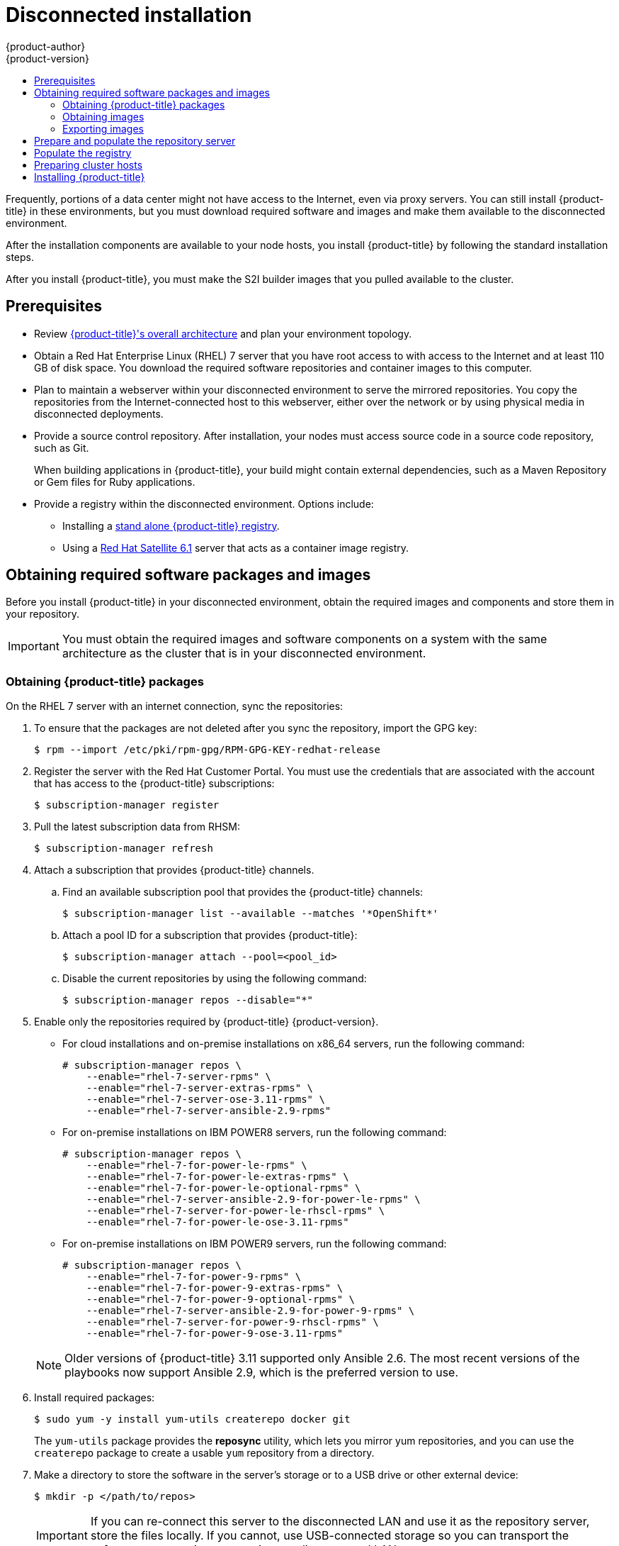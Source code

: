 [[install-config-install-disconnected-install]]
= Disconnected installation
{product-author}
{product-version}
:major-tag: v3.11
:latest-tag: v3.11.439
:latest-int-tag: v3.11.439
:latest-registry-console-tag: v3.11.439
:data-uri:
:icons:
:experimental:
:toc: macro
:toc-title:
:prewrap!:

toc::[]

Frequently, portions of a data center might not have access to the Internet, even
via proxy servers. You can still install {product-title} in these environments,
but you must download required software and images and make them available to
the disconnected environment.

After the installation components are available to your node hosts, you install
{product-title} by following the standard installation steps.

After you install {product-title}, you must make the S2I builder images that you
pulled available to the cluster.

[[disconnected-prerequisites]]
== Prerequisites

* Review
xref:../architecture/index.adoc#architecture-index[{product-title}'s overall architecture]
and plan your environment topology.

* Obtain a Red Hat Enterprise Linux (RHEL) 7 server that you have root access to
with access to the Internet and at least 110 GB of disk space. You download the
required software repositories and container images to this computer.

* Plan to maintain a webserver within your disconnected environment to serve the
mirrored repositories. You copy the repositories from the Internet-connected
host to this webserver, either over the network or by using physical media in disconnected
deployments.

* Provide a source control repository. After installation, your nodes must
access source code in a source code repository, such as
Git.
+
When building applications in {product-title}, your build might contain
external dependencies, such as a Maven Repository or Gem files for Ruby
applications.

* Provide a registry within the disconnected environment. Options include:
** Installing a
xref:../install/stand_alone_registry.adoc#install-config-installing-stand-alone-registry[stand alone {product-title} registry].
** Using a https://access.redhat.com/documentation/en/red-hat-satellite/[Red Hat Satellite
6.1] server that acts as a container image registry.
////
For this reason, and because they might require certain tags, many
of the Quickstart templates offered by {product-title} might not work on a
disconnected environment. However, while Red Hat container images try to reach out
to external repositories by default, you can configure {product-title} to use
your own internal repositories. For the purposes of this document, we assume
that such internal repositories already exist and are accessible from the
{product-title} nodes hosts. Installing such repositories is outside the scope
of this document.
////

[[disconnected-required-software-and-components]]
== Obtaining required software packages and images

Before you install {product-title} in your disconnected environment, obtain the
required images and components and store them in your repository.

[IMPORTANT]
====
You must obtain the required images and software components on a system with the
same architecture as the cluster that is in your disconnected environment.
====

[[disconnected-syncing-repos]]
=== Obtaining {product-title} packages

On the RHEL 7 server with an internet connection, sync the repositories:

. To ensure that the packages are not deleted after you sync the repository,
import the GPG key:
+
[source,terminal]
----
$ rpm --import /etc/pki/rpm-gpg/RPM-GPG-KEY-redhat-release
----

. Register the server with the Red Hat Customer Portal. You must use the
credentials that are associated with the account that has access to the
{product-title} subscriptions:
+
[source,terminal]
----
$ subscription-manager register
----

. Pull the latest subscription data from RHSM:
+
[source,terminal]
----
$ subscription-manager refresh
----

. Attach a subscription that provides {product-title} channels.
.. Find an available subscription pool that provides the {product-title}
channels:
+
[source,terminal]
----
$ subscription-manager list --available --matches '*OpenShift*'
----

.. Attach a pool ID for a subscription that provides {product-title}:
+
[source,terminal]
----
$ subscription-manager attach --pool=<pool_id>
----

.. Disable the current repositories by using the following command:
+
[source,terminal]
----
$ subscription-manager repos --disable="*"
----

. Enable only the repositories required by {product-title} {product-version}.
+
--
** For cloud installations and on-premise installations on x86_64 servers,
run the following command:
+
[source,terminal]
----
# subscription-manager repos \
    --enable="rhel-7-server-rpms" \
    --enable="rhel-7-server-extras-rpms" \
    --enable="rhel-7-server-ose-3.11-rpms" \
    --enable="rhel-7-server-ansible-2.9-rpms"
----
** For on-premise installations on IBM POWER8 servers, run the following command:
+
[source,terminal]
----
# subscription-manager repos \
    --enable="rhel-7-for-power-le-rpms" \
    --enable="rhel-7-for-power-le-extras-rpms" \
    --enable="rhel-7-for-power-le-optional-rpms" \
    --enable="rhel-7-server-ansible-2.9-for-power-le-rpms" \
    --enable="rhel-7-server-for-power-le-rhscl-rpms" \
    --enable="rhel-7-for-power-le-ose-3.11-rpms"
----
** For on-premise installations on IBM POWER9 servers, run the following command:
+
[source,terminal]
----
# subscription-manager repos \
    --enable="rhel-7-for-power-9-rpms" \
    --enable="rhel-7-for-power-9-extras-rpms" \
    --enable="rhel-7-for-power-9-optional-rpms" \
    --enable="rhel-7-server-ansible-2.9-for-power-9-rpms" \
    --enable="rhel-7-server-for-power-9-rhscl-rpms" \
    --enable="rhel-7-for-power-9-ose-3.11-rpms"
----
--
+
[NOTE]
====
Older versions of {product-title} 3.11 supported only Ansible 2.6. The most
recent versions of the playbooks now support Ansible 2.9, which is the
preferred version to use.
====

. Install required packages:
+
[source,terminal]
----
$ sudo yum -y install yum-utils createrepo docker git
----
+
The `yum-utils` package provides the *reposync* utility, which lets you mirror
yum repositories, and you can use the `createrepo` package to create a usable
`yum` repository from a directory.

. Make a directory to store the software in the server's storage or to a USB
drive or other external device:
+
[source,terminal]
----
$ mkdir -p </path/to/repos>
----
+
[IMPORTANT]
====
If you can re-connect this server to the disconnected LAN and use it as the
repository server, store the files locally. If you cannot,
use USB-connected storage so you can transport the software to a repository
server in your disconnected LAN.
====

. Sync the packages and create the repository for each of them.
** For on-premise installations on x86_64 servers, run the following command:
+
[source,terminal]
----
$ for repo in \
  rhel-7-server-rpms \
  rhel-7-server-extras-rpms \
  rhel-7-server-ansible-2.9-rpms \
  rhel-7-server-ose-3.11-rpms
do
  reposync --gpgcheck -lm --repoid=${repo} --download_path=</path/to/repos> <1>
  createrepo -v </path/to/repos/>${repo} -o </path/to/repos/>${repo} <1>
done
----
<1> Provide the path to the directory you created.
** For on-premise installations on IBM POWER8 servers, run the following command:
+
[source,terminal]
----
$ for repo in \
  rhel-7-for-power-le-rpms \
  rhel-7-for-power-le-extras-rpms \
  rhel-7-for-power-le-optional-rpms \
  rhel-7-server-ansible-2.9-for-power-le-rpms \
  rhel-7-server-for-power-le-rhscl-rpms \
  rhel-7-for-power-le-ose-3.11-rpms
do
  reposync --gpgcheck -lm --repoid=${repo} --download_path=</path/to/repos> <1>
  createrepo -v </path/to/repos/>${repo} -o </path/to/repos/>${repo} <1>
done
----
<1> Provide the path to the directory you created.

** For on-premise installations on IBM POWER9 servers, run the following command:
+
[source,terminal]
----
$ for repo in \
  rhel-7-for-power-9-rpms \
  rhel-7-for-power-9-extras-rpms \
  rhel-7-for-power-9-optional-rpms \
  rhel-7-server-ansible-2.9-for-power-9-rpms \
  rhel-7-server-for-power-9-rhscl-rpms \
  rhel-7-for-power-9-ose-3.11-rpms
do
  reposync --gpgcheck -lm --repoid=${repo} --download_path=/<path/to/repos> <1>
  createrepo -v </path/to/repos/>${repo} -o </path/to/repos/>${repo} <1>
done
----
<1> Provide the path to the directory you created.

[[disconnected-syncing-images]]
=== Obtaining images

Pull the required container images:

. Start the Docker daemon:
+
[source,terminal]
----
$ systemctl start docker
----

. Pull all of the required {product-title} infrastructure component images.
ifdef::openshift-enterprise[]
Replace `<tag>` with the version to install. For example, specify `{latest-tag}`
for the latest version. You can specify a different minor version.
endif::[]
If you are using a containerized installer, pull
`registry.redhat.io/openshift3/ose-ansible:v3.11` in addition to these required
images:
+
[source,terminal]
----
$ docker pull registry.redhat.io/openshift3/apb-base:<tag>
----
+
[source,terminal]
----
$ docker pull registry.redhat.io/openshift3/apb-tools:<tag>
----
+
[source,terminal]
----
$ docker pull registry.redhat.io/openshift3/automation-broker-apb:<tag>
----
+
[source,terminal]
----
$ docker pull registry.redhat.io/openshift3/csi-attacher:<tag>
----
+
[source,terminal]
----
$ docker pull registry.redhat.io/openshift3/csi-driver-registrar:<tag>
----
+
[source,terminal]
----
$ docker pull registry.redhat.io/openshift3/csi-livenessprobe:<tag>
----
+
[source,terminal]
----
$ docker pull registry.redhat.io/openshift3/csi-provisioner:<tag>
----
+
[source,terminal]
----
$ docker pull registry.redhat.io/openshift3/grafana:<tag>
----
+
[source,terminal]
----
$ docker pull registry.redhat.io/openshift3/kuryr-controller:<tag>
----
+
[source,terminal]
----
$ docker pull registry.redhat.io/openshift3/kuryr-cni:<tag>
----
+
[source,terminal]
----
$ docker pull registry.redhat.io/openshift3/local-storage-provisioner:<tag>
----
+
[source,terminal]
----
$ docker pull registry.redhat.io/openshift3/manila-provisioner:<tag>
----
+
[source,terminal]
----
$ docker pull registry.redhat.io/openshift3/mariadb-apb:<tag>
----
+
[source,terminal]
----
$ docker pull registry.redhat.io/openshift3/mediawiki:<tag>
----
+
[source,terminal]
----
$ docker pull registry.redhat.io/openshift3/mediawiki-apb:<tag>
----
+
[source,terminal]
----
$ docker pull registry.redhat.io/openshift3/mysql-apb:<tag>
----
+
[source,terminal]
----
$ docker pull registry.redhat.io/openshift3/ose-ansible-service-broker:<tag>
----
+
[source,terminal]
----
$ docker pull registry.redhat.io/openshift3/ose-cli:<tag>
----
+
[source,terminal]
----
$ docker pull registry.redhat.io/openshift3/ose-cluster-autoscaler:<tag>
----
+
[source,terminal]
----
$ docker pull registry.redhat.io/openshift3/ose-cluster-capacity:<tag>
----
+
[source,terminal]
----
$ docker pull registry.redhat.io/openshift3/ose-cluster-monitoring-operator:<tag>
----
+
[source,terminal]
----
$ docker pull registry.redhat.io/openshift3/ose-console:<tag>
----
+
[source,terminal]
----
$ docker pull registry.redhat.io/openshift3/ose-configmap-reloader:<tag>
----
+
[source,terminal]
----
$ docker pull registry.redhat.io/openshift3/ose-control-plane:<tag>
----
+
[source,terminal]
----
$ docker pull registry.redhat.io/openshift3/ose-deployer:<tag>
----
+
[source,terminal]
----
$ docker pull registry.redhat.io/openshift3/ose-descheduler:<tag>
----
+
[source,terminal]
----
$ docker pull registry.redhat.io/openshift3/ose-docker-builder:<tag>
----
+
[source,terminal]
----
$ docker pull registry.redhat.io/openshift3/ose-docker-registry:<tag>
----
+
[source,terminal]
----
$ docker pull registry.redhat.io/openshift3/ose-efs-provisioner:<tag>
----
+
[source,terminal]
----
$ docker pull registry.redhat.io/openshift3/ose-egress-dns-proxy:<tag>
----
+
[source,terminal]
----
$ docker pull registry.redhat.io/openshift3/ose-egress-http-proxy:<tag>
----
+
[source,terminal]
----
$ docker pull registry.redhat.io/openshift3/ose-egress-router:<tag>
----
+
[source,terminal]
----
$ docker pull registry.redhat.io/openshift3/ose-haproxy-router:<tag>
----
+
[source,terminal]
----
$ docker pull registry.redhat.io/openshift3/ose-hyperkube:<tag>
----
+
[source,terminal]
----
$ docker pull registry.redhat.io/openshift3/ose-hypershift:<tag>
----
+
[source,terminal]
----
$ docker pull registry.redhat.io/openshift3/ose-keepalived-ipfailover:<tag>
----
+
[source,terminal]
----
$ docker pull registry.redhat.io/openshift3/ose-kube-rbac-proxy:<tag>
----
+
[source,terminal]
----
$ docker pull registry.redhat.io/openshift3/ose-kube-state-metrics:<tag>
----
+
[source,terminal]
----
$ docker pull registry.redhat.io/openshift3/ose-metrics-server:<tag>
----
+
[source,terminal]
----
$ docker pull registry.redhat.io/openshift3/ose-node:<tag>
----
+
[source,terminal]
----
$ docker pull registry.redhat.io/openshift3/ose-node-problem-detector:<tag>
----
+
[source,terminal]
----
$ docker pull registry.redhat.io/openshift3/ose-operator-lifecycle-manager:<tag>
----
+
[source,terminal]
----
$ docker pull registry.redhat.io/openshift3/ose-ovn-kubernetes:<tag>
----
+
[source,terminal]
----
$ docker pull registry.redhat.io/openshift3/ose-pod:<tag>
----
+
[source,terminal]
----
$ docker pull registry.redhat.io/openshift3/ose-prometheus-config-reloader:<tag>
----
+
[source,terminal]
----
$ docker pull registry.redhat.io/openshift3/ose-prometheus-operator:<tag>
----
+
[source,terminal]
----
$ docker pull registry.redhat.io/openshift3/ose-recycler:<tag>
----
+
[source,terminal]
----
$ docker pull registry.redhat.io/openshift3/ose-service-catalog:<tag>
----
+
[source,terminal]
----
$ docker pull registry.redhat.io/openshift3/ose-template-service-broker:<tag>
----
+
[source,terminal]
----
$ docker pull registry.redhat.io/openshift3/ose-tests:<tag>
----
+
[source,terminal]
----
$ docker pull registry.redhat.io/openshift3/ose-web-console:<tag>
----
+
[source,terminal]
----
$ docker pull registry.redhat.io/openshift3/postgresql-apb:<tag>
----
+
[source,terminal]
----
$ docker pull registry.redhat.io/openshift3/registry-console:<tag>
----
+
[source,terminal]
----
$ docker pull registry.redhat.io/openshift3/snapshot-controller:<tag>
----
+
[source,terminal]
----
$ docker pull registry.redhat.io/openshift3/snapshot-provisioner:<tag>
----
+
[source,terminal]
----
$ docker pull registry.redhat.io/rhel7/etcd:3.2.28
----

. For on-premise installations on x86_64 servers, pull the following image.
ifdef::openshift-enterprise[]
Replace `<tag>` with the version to install. For example, specify `{latest-tag}`
for the latest version. You can specify a different minor version.
endif::[]
+
[source,terminal]
----
$ docker pull registry.redhat.io/openshift3/ose-efs-provisioner:<tag>
----

. Pull all of the required {product-title} component images for the
optional components.
ifdef::openshift-enterprise[]
Replace `<tag>` with the version to install. For example, specify `{latest-tag}`
for the latest version. You can specify a different minor version.
endif::[]
+
--
** For on-premise installations on x86_64 servers, run the following commands:
+
[source,terminal]
----
$ docker pull registry.redhat.io/openshift3/metrics-cassandra:<tag>
----
+
[source,terminal]
----
$ docker pull registry.redhat.io/openshift3/metrics-hawkular-metrics:<tag>
----
+
[source,terminal]
----
$ docker pull registry.redhat.io/openshift3/metrics-hawkular-openshift-agent:<tag>
----
+
[source,terminal]
----
$ docker pull registry.redhat.io/openshift3/metrics-heapster:<tag>
----
+
[source,terminal]
----
$ docker pull registry.redhat.io/openshift3/metrics-schema-installer:<tag>
----
+
[source,terminal]
----
$ docker pull registry.redhat.io/openshift3/oauth-proxy:<tag>
----
+
[source,terminal]
----
$ docker pull registry.redhat.io/openshift3/ose-logging-curator5:<tag>
----
+
[source,terminal]
----
$ docker pull registry.redhat.io/openshift3/ose-logging-elasticsearch5:<tag>
----
+
[source,terminal]
----
$ docker pull registry.redhat.io/openshift3/ose-logging-eventrouter:<tag>
----
+
[source,terminal]
----
$ docker pull registry.redhat.io/openshift3/ose-logging-fluentd:<tag>
----
+
[source,terminal]
----
$ docker pull registry.redhat.io/openshift3/ose-logging-kibana5:<tag>
----
+
[source,terminal]
----
$ docker pull registry.redhat.io/openshift3/prometheus:<tag>
----
+
[source,terminal]
----
$ docker pull registry.redhat.io/openshift3/prometheus-alertmanager:<tag>
----
+
[source,terminal]
----
$ docker pull registry.redhat.io/openshift3/prometheus-node-exporter:<tag>
----
+
[source,terminal]
----
$ docker pull registry.redhat.io/cloudforms46/cfme-openshift-postgresql
----
+
[source,terminal]
----
$ docker pull registry.redhat.io/cloudforms46/cfme-openshift-memcached
----
+
[source,terminal]
----
$ docker pull registry.redhat.io/cloudforms46/cfme-openshift-app-ui
----
+
[source,terminal]
----
$ docker pull registry.redhat.io/cloudforms46/cfme-openshift-app
----
+
[source,terminal]
----
$ docker pull registry.redhat.io/cloudforms46/cfme-openshift-embedded-ansible
----
+
[source,terminal]
----
$ docker pull registry.redhat.io/cloudforms46/cfme-openshift-httpd
----
+
[source,terminal]
----
$ docker pull registry.redhat.io/cloudforms46/cfme-httpd-configmap-generator
----
+
[source,terminal]
----
$ docker pull registry.redhat.io/rhgs3/rhgs-server-rhel7
----
+
[source,terminal]
----
$ docker pull registry.redhat.io/rhgs3/rhgs-volmanager-rhel7
----
+
[source,terminal]
----
$ docker pull registry.redhat.io/rhgs3/rhgs-gluster-block-prov-rhel7
----
+
[source,terminal]
----
$ docker pull registry.redhat.io/rhgs3/rhgs-s3-server-rhel7
----

** For on-premise installations on IBM POWER8 or IBM POWER9 servers, run the following commands:
+
[source,terminal]
----
$ docker pull registry.redhat.io/openshift3/metrics-cassandra:<tag>
----
+
[source,terminal]
----
$ docker pull registry.redhat.io/openshift3/metrics-hawkular-openshift-agent:<tag>
----
+
[source,terminal]
----
$ docker pull registry.redhat.io/openshift3/metrics-heapster:<tag>
----
+
[source,terminal]
----
$ docker pull registry.redhat.io/openshift3/metrics-schema-installer:<tag>
----
+
[source,terminal]
----
$ docker pull registry.redhat.io/openshift3/oauth-proxy:<tag>
----
+
[source,terminal]
----
$ docker pull registry.redhat.io/openshift3/ose-logging-curator5:<tag>
----
+
[source,terminal]
----
$ docker pull registry.redhat.io/openshift3/ose-logging-elasticsearch5:<tag>
----
+
[source,terminal]
----
$ docker pull registry.redhat.io/openshift3/ose-logging-eventrouter:<tag>
----
+
[source,terminal]
----
$ docker pull registry.redhat.io/openshift3/ose-logging-fluentd:<tag>
----
+
[source,terminal]
----
$ docker pull registry.redhat.io/openshift3/ose-logging-kibana5:<tag>
----
+
[source,terminal]
----
$ docker pull registry.redhat.io/openshift3/prometheus:<tag>
----
+
[source,terminal]
----
$ docker pull registry.redhat.io/openshift3/prometheus-alert-buffer:<tag>
----
+
[source,terminal]
----
$ docker pull registry.redhat.io/openshift3/prometheus-alertmanager:<tag>
----
+
[source,terminal]
----
$ docker pull registry.redhat.io/openshift3/prometheus-node-exporter:<tag>
----
--
+
[IMPORTANT]
====
For Red Hat support, a {gluster-native} subscription is required for `rhgs3/` images.
====

. Pull the Red Hat-certified
xref:../architecture/core_concepts/builds_and_image_streams.adoc#source-build[Source-to-Image
(S2I)] builder images that you intend to use in your {product-title} environment.
+
Make sure to indicate the correct tag by specifying the version number. See the
S2I table in the link:https://access.redhat.com/articles/2176281[OpenShift and Atomic Platform Tested Integrations page]
for details about image version compatibility.
+
////
For example, to pull both the previous and latest version of the Tomcat image:
+
----
$ docker pull registry.redhat.io/jboss-webserver-3/webserver30-tomcat7-openshift:latest
$ docker pull registry.redhat.io/jboss-webserver-3/webserver30-tomcat7-openshift:1.1
----
////
+
You can pull the following images:
+
[source,terminal]
----
$ docker pull registry.redhat.io/jboss-amq-6/amq63-openshift:<tag>
----
+
[source,terminal]
----
$ docker pull registry.redhat.io/jboss-datagrid-7/datagrid71-openshift:<tag>
----
+
[source,terminal]
----
$ docker pull registry.redhat.io/jboss-datagrid-7/datagrid71-client-openshift:<tag>
----
+
[source,terminal]
----
$ docker pull registry.redhat.io/jboss-datavirt-6/datavirt63-openshift:<tag>
----
+
[source,terminal]
----
$ docker pull registry.redhat.io/jboss-datavirt-6/datavirt63-driver-openshift:<tag>
----
+
[source,terminal]
----
$ docker pull registry.redhat.io/jboss-decisionserver-6/decisionserver64-openshift:<tag>
----
+
[source,terminal]
----
$ docker pull registry.redhat.io/jboss-processserver-6/processserver64-openshift:<tag>
----
+
[source,terminal]
----
$ docker pull registry.redhat.io/jboss-eap-6/eap64-openshift:<tag>
----
+
[source,terminal]
----
$ docker pull registry.redhat.io/jboss-eap-7/eap71-openshift:<tag>
----
+
[source,terminal]
----
$ docker pull registry.redhat.io/jboss-webserver-3/webserver31-tomcat7-openshift:<tag>
----
+
[source,terminal]
----
$ docker pull registry.redhat.io/jboss-webserver-3/webserver31-tomcat8-openshift:<tag>
----
+
[source,terminal]
----
$ docker pull registry.redhat.io/openshift3/jenkins-2-rhel7:<tag>
----
+
[source,terminal]
----
$ docker pull registry.redhat.io/openshift3/jenkins-agent-maven-35-rhel7:<tag>
----
+
[source,terminal]
----
$ docker pull registry.redhat.io/openshift3/jenkins-agent-nodejs-8-rhel7:<tag>
----
+
[source,terminal]
----
$ docker pull registry.redhat.io/openshift3/jenkins-slave-base-rhel7:<tag>
----
+
[source,terminal]
----
$ docker pull registry.redhat.io/openshift3/jenkins-slave-maven-rhel7:<tag>
----
+
[source,terminal]
----
$ docker pull registry.redhat.io/openshift3/jenkins-slave-nodejs-rhel7:<tag>
----
+
[source,terminal]
----
$ docker pull registry.redhat.io/rhscl/mongodb-32-rhel7:<tag>
----
+
[source,terminal]
----
$ docker pull registry.redhat.io/rhscl/mysql-57-rhel7:<tag>
----
+
[source,terminal]
----
$ docker pull registry.redhat.io/rhscl/perl-524-rhel7:<tag>
----
+
[source,terminal]
----
$ docker pull registry.redhat.io/rhscl/php-56-rhel7:<tag>
----
+
[source,terminal]
----
$ docker pull registry.redhat.io/rhscl/postgresql-95-rhel7:<tag>
----
+
[source,terminal]
----
$ docker pull registry.redhat.io/rhscl/python-35-rhel7:<tag>
----
+
[source,terminal]
----
$ docker pull registry.redhat.io/redhat-sso-7/sso70-openshift:<tag>
----
+
[source,terminal]
----
$ docker pull registry.redhat.io/rhscl/ruby-24-rhel7:<tag>
----
+
[source,terminal]
----
$ docker pull registry.redhat.io/redhat-openjdk-18/openjdk18-openshift:<tag>
----
+
[source,terminal]
----
$ docker pull registry.redhat.io/redhat-sso-7/sso71-openshift:<tag>
----
+
[source,terminal]
----
$ docker pull registry.redhat.io/rhscl/nodejs-6-rhel7:<tag>
----
+
[source,terminal]
----
$ docker pull registry.redhat.io/rhscl/mariadb-101-rhel7:<tag>
----

[[disconnected-preparing-images-for-export]]
=== Exporting images
If your environment does not have access to your internal network and requires
physical media to transfer content, export the images to compressed files. If
your host is connected to both the Internet and your internal networks,
skip the following steps and continue to
xref:disconnected-repo-server[Prepare and populate the repository server].

. Create a directory to store your compressed images in and change to it:
+
[source,terminal]
----
$ mkdir </path/to/images> ; cd </path/to/images>
----

. Export the {product-title} infrastructure component images. If you are using a
containerized installer, export
`registry.redhat.io/openshift3/ose-ansible:v3.11` in addition to these required
images:
+
--
** For on-premise installations on x86_64 servers, run the following command:
+
[source,terminal]
----
$ docker save -o ose3-images.tar \
    registry.redhat.io/openshift3/apb-base \
    registry.redhat.io/openshift3/apb-tools \
    registry.redhat.io/openshift3/automation-broker-apb \
    registry.redhat.io/openshift3/csi-attacher \
    registry.redhat.io/openshift3/csi-driver-registrar \
    registry.redhat.io/openshift3/csi-livenessprobe \
    registry.redhat.io/openshift3/csi-provisioner \
    registry.redhat.io/openshift3/grafana \
    registry.redhat.io/openshift3/kuryr-controller \
    registry.redhat.io/openshift3/kuryr-cni \
    registry.redhat.io/openshift3/local-storage-provisioner \
    registry.redhat.io/openshift3/manila-provisioner \
    registry.redhat.io/openshift3/mariadb-apb \
    registry.redhat.io/openshift3/mediawiki \
    registry.redhat.io/openshift3/mediawiki-apb \
    registry.redhat.io/openshift3/mysql-apb \
    registry.redhat.io/openshift3/ose-ansible-service-broker \
    registry.redhat.io/openshift3/ose-cli \
    registry.redhat.io/openshift3/ose-cluster-autoscaler \
    registry.redhat.io/openshift3/ose-cluster-capacity \
    registry.redhat.io/openshift3/ose-cluster-monitoring-operator \
    registry.redhat.io/openshift3/ose-console \
    registry.redhat.io/openshift3/ose-configmap-reloader \
    registry.redhat.io/openshift3/ose-control-plane \
    registry.redhat.io/openshift3/ose-deployer \
    registry.redhat.io/openshift3/ose-descheduler \
    registry.redhat.io/openshift3/ose-docker-builder \
    registry.redhat.io/openshift3/ose-docker-registry \
    registry.redhat.io/openshift3/ose-efs-provisioner \
    registry.redhat.io/openshift3/ose-egress-dns-proxy \
    registry.redhat.io/openshift3/ose-egress-http-proxy \
    registry.redhat.io/openshift3/ose-egress-router \
    registry.redhat.io/openshift3/ose-haproxy-router \
    registry.redhat.io/openshift3/ose-hyperkube \
    registry.redhat.io/openshift3/ose-hypershift \
    registry.redhat.io/openshift3/ose-keepalived-ipfailover \
    registry.redhat.io/openshift3/ose-kube-rbac-proxy \
    registry.redhat.io/openshift3/ose-kube-state-metrics \
    registry.redhat.io/openshift3/ose-metrics-server \
    registry.redhat.io/openshift3/ose-node \
    registry.redhat.io/openshift3/ose-node-problem-detector \
    registry.redhat.io/openshift3/ose-operator-lifecycle-manager \
    registry.redhat.io/openshift3/ose-ovn-kubernetes \
    registry.redhat.io/openshift3/ose-pod \
    registry.redhat.io/openshift3/ose-prometheus-config-reloader \
    registry.redhat.io/openshift3/ose-prometheus-operator \
    registry.redhat.io/openshift3/ose-recycler \
    registry.redhat.io/openshift3/ose-service-catalog \
    registry.redhat.io/openshift3/ose-template-service-broker \
    registry.redhat.io/openshift3/ose-tests \
    registry.redhat.io/openshift3/ose-web-console \
    registry.redhat.io/openshift3/postgresql-apb \
    registry.redhat.io/openshift3/registry-console \
    registry.redhat.io/openshift3/snapshot-controller \
    registry.redhat.io/openshift3/snapshot-provisioner \
    registry.redhat.io/rhel7/etcd:3.2.28
----
+
** For on-premise installations on IBM POWER8 or IBM POWER9 servers, run the following command:
+
[source,terminal]
----
$ docker save -o ose3-images.tar \
    registry.redhat.io/openshift3/apb-base \
    registry.redhat.io/openshift3/apb-tools \
    registry.redhat.io/openshift3/automation-broker-apb \
    registry.redhat.io/openshift3/csi-attacher \
    registry.redhat.io/openshift3/csi-driver-registrar \
    registry.redhat.io/openshift3/csi-livenessprobe \
    registry.redhat.io/openshift3/csi-provisioner \
    registry.redhat.io/openshift3/grafana \
    registry.redhat.io/openshift3/kuryr-controller \
    registry.redhat.io/openshift3/kuryr-cni \
    registry.redhat.io/openshift3/local-storage-provisioner \
    registry.redhat.io/openshift3/manila-provisioner \
    registry.redhat.io/openshift3/mariadb-apb \
    registry.redhat.io/openshift3/mediawiki \
    registry.redhat.io/openshift3/mediawiki-apb \
    registry.redhat.io/openshift3/mysql-apb \
    registry.redhat.io/openshift3/ose-ansible-service-broker \
    registry.redhat.io/openshift3/ose-cli \
    registry.redhat.io/openshift3/ose-cluster-autoscaler \
    registry.redhat.io/openshift3/ose-cluster-capacity \
    registry.redhat.io/openshift3/ose-cluster-monitoring-operator \
    registry.redhat.io/openshift3/ose-console \
    registry.redhat.io/openshift3/ose-configmap-reloader \
    registry.redhat.io/openshift3/ose-control-plane \
    registry.redhat.io/openshift3/ose-deployer \
    registry.redhat.io/openshift3/ose-descheduler \
    registry.redhat.io/openshift3/ose-docker-builder \
    registry.redhat.io/openshift3/ose-docker-registry \
    registry.redhat.io/openshift3/ose-egress-dns-proxy \
    registry.redhat.io/openshift3/ose-egress-http-proxy \
    registry.redhat.io/openshift3/ose-egress-router \
    registry.redhat.io/openshift3/ose-haproxy-router \
    registry.redhat.io/openshift3/ose-hyperkube \
    registry.redhat.io/openshift3/ose-hypershift \
    registry.redhat.io/openshift3/ose-keepalived-ipfailover \
    registry.redhat.io/openshift3/ose-kube-rbac-proxy \
    registry.redhat.io/openshift3/ose-kube-state-metrics \
    registry.redhat.io/openshift3/ose-metrics-server \
    registry.redhat.io/openshift3/ose-node \
    registry.redhat.io/openshift3/ose-node-problem-detector \
    registry.redhat.io/openshift3/ose-operator-lifecycle-manager \
    registry.redhat.io/openshift3/ose-ovn-kubernetes \
    registry.redhat.io/openshift3/ose-pod \
    registry.redhat.io/openshift3/ose-prometheus-config-reloader \
    registry.redhat.io/openshift3/ose-prometheus-operator \
    registry.redhat.io/openshift3/ose-recycler \
    registry.redhat.io/openshift3/ose-service-catalog \
    registry.redhat.io/openshift3/ose-template-service-broker \
    registry.redhat.io/openshift3/ose-tests \
    registry.redhat.io/openshift3/ose-web-console \
    registry.redhat.io/openshift3/postgresql-apb \
    registry.redhat.io/openshift3/registry-console \
    registry.redhat.io/openshift3/snapshot-controller \
    registry.redhat.io/openshift3/snapshot-provisioner \
    registry.redhat.io/rhel7/etcd:3.2.28
----
--

. If you synchronized images for optional components, export them:
+
--
** For on-premise installations on x86_64 servers, run the following command:
+
[source,terminal]
----
$ docker save -o ose3-optional-imags.tar \
    registry.redhat.io/openshift3/metrics-cassandra \
    registry.redhat.io/openshift3/metrics-hawkular-metrics \
    registry.redhat.io/openshift3/metrics-hawkular-openshift-agent \
    registry.redhat.io/openshift3/metrics-heapster \
    registry.redhat.io/openshift3/metrics-schema-installer \
    registry.redhat.io/openshift3/oauth-proxy \
    registry.redhat.io/openshift3/ose-logging-curator5 \
    registry.redhat.io/openshift3/ose-logging-elasticsearch5 \
    registry.redhat.io/openshift3/ose-logging-eventrouter \
    registry.redhat.io/openshift3/ose-logging-fluentd \
    registry.redhat.io/openshift3/ose-logging-kibana5 \
    registry.redhat.io/openshift3/prometheus \
    registry.redhat.io/openshift3/prometheus-alertmanager \
    registry.redhat.io/openshift3/prometheus-node-exporter \
    registry.redhat.io/cloudforms46/cfme-openshift-postgresql \
    registry.redhat.io/cloudforms46/cfme-openshift-memcached \
    registry.redhat.io/cloudforms46/cfme-openshift-app-ui \
    registry.redhat.io/cloudforms46/cfme-openshift-app \
    registry.redhat.io/cloudforms46/cfme-openshift-embedded-ansible \
    registry.redhat.io/cloudforms46/cfme-openshift-httpd \
    registry.redhat.io/cloudforms46/cfme-httpd-configmap-generator \
    registry.redhat.io/rhgs3/rhgs-server-rhel7 \
    registry.redhat.io/rhgs3/rhgs-volmanager-rhel7 \
    registry.redhat.io/rhgs3/rhgs-gluster-block-prov-rhel7 \
    registry.redhat.io/rhgs3/rhgs-s3-server-rhel7
----
** For on-premise installations on IBM POWER8 or IBM POWER9 servers, run the following command:
+
[source,terminal]
----
$ docker save -o ose3-optional-imags.tar \
    registry.redhat.io/openshift3/metrics-cassandra \
    registry.redhat.io/openshift3/metrics-hawkular-openshift-agent \
    registry.redhat.io/openshift3/metrics-heapster \
    registry.redhat.io/openshift3/metrics-schema-installer \
    registry.redhat.io/openshift3/oauth-proxy \
    registry.redhat.io/openshift3/ose-logging-curator5 \
    registry.redhat.io/openshift3/ose-logging-elasticsearch5 \
    registry.redhat.io/openshift3/ose-logging-eventrouter \
    registry.redhat.io/openshift3/ose-logging-fluentd \
    registry.redhat.io/openshift3/ose-logging-kibana5 \
    registry.redhat.io/openshift3/prometheus \
    registry.redhat.io/openshift3/prometheus-alert-buffer \
    registry.redhat.io/openshift3/prometheus-alertmanager \
    registry.redhat.io/openshift3/prometheus-node-exporter
----
--

. Export the S2I builder images that you pulled. For
example, if you synced only the Jenkins and Tomcat images:
+
[source,terminal]
----
$ docker save -o ose3-builder-images.tar \
    registry.redhat.io/jboss-webserver-3/webserver31-tomcat7-openshift:<tag> \
    registry.redhat.io/jboss-webserver-3/webserver31-tomcat8-openshift:<tag> \
    registry.redhat.io/openshift3/jenkins-2-rhel7:<tag> \
    registry.redhat.io/openshift3/jenkins-agent-maven-35-rhel7:<tag> \
    registry.redhat.io/openshift3/jenkins-agent-nodejs-8-rhel7:<tag> \
    registry.redhat.io/openshift3/jenkins-slave-base-rhel7:<tag> \
    registry.redhat.io/openshift3/jenkins-slave-maven-rhel7:<tag> \
    registry.redhat.io/openshift3/jenkins-slave-nodejs-rhel7:<tag>
----

. Copy the compressed files from your Internet-connected host to your internal host.

. Load the images that you copied:
.. Load the required images by using the following command:
+
[source,terminal]
----
$ docker load -i ose3-images.tar
----

.. Load the builder images by using the following command:
+
[source,terminal]
----
$ docker load -i ose3-builder-images.tar
----

.. Load the optional images by using the following command:
+
[source,terminal]
----
$ docker load -i ose3-optional-images.tar
----

[[disconnected-repo-server]]
== Prepare and populate the repository server

During the installation, and any future updates, you
need a webserver to host the software. RHEL 7 can provide the Apache
webserver.

. Prepare the webserver:
.. If you need to install a new webserver in your disconnected environment,
install a new RHEL 7 system with at least 110 GB of space on your LAN. During
RHEL installation, select the *Basic Web Server* option.
.. If you are re-using the server where you downloaded the {product-title}
software and required images, install Apache on the server:
+
[source,terminal]
----
$ sudo yum install httpd
----

. Place the repository files into Apache’s root folder.
** If you are re-using the server:
+
--
... Move the repository files into Apache’s root folder:
+
[source,terminal]
----
$ mv /path/to/repos /var/www/html/
----

... Make the repository files readable:
+
[source,terminal]
----
$ chmod -R +r /var/www/html/repos
----

... Reset the security context for the contents of the Apache root folder:
+
[source,terminal]
----
$ restorecon -vR /var/www/html
----
--

** If you installed a new server:
+
--
... Attach external storage and then copy the files:
+
[source,terminal]
----
$ cp -a /path/to/repos /var/www/html/
----

... Make the repository files readable:
+
[source,terminal]
----
$ chmod -R +r /var/www/html/repos
----

... Reset the security context for the contents of the Apache root folder:
+
[source,terminal]
----
$ restorecon -vR /var/www/html
----
--

. Add the firewall rules:
+
[source,terminal]
----
$ sudo firewall-cmd --permanent --add-service=http
----

. Reload the firewall rules:
+
[source,terminal]
----
$ sudo firewall-cmd --reload
----

. Enable Apache:
+
[source,terminal]
----
$ systemctl enable httpd
----

. Start Apache for the changes to take effect:
+
[source,terminal]
----
$ systemctl start httpd
----

[[disconnected-populate-registry]]
== Populate the registry

From within your disconnected environment, tag and push the images to your
internal registry:

[IMPORTANT]
====
The following steps are a generic guide to loading the images into a registry.
You might need to take more or different actions to load the images.
====

. Before you push the images into the registry, re-tag each image.
** For images in the `openshift3` repository, tag the image as both the major
and minor version number. For example, to tag the {product-title} node image,
first apply the minor version number:
+
[source,terminal]
----
$ docker tag registry.redhat.io/openshift3/ose-node:<tag> registry.example.com/openshift3/ose-node:<tag>
----
+
and then apply the major version number:
+
[source,terminal]
----
$ docker tag registry.redhat.io/openshift3/ose-node:<tag> registry.example.com/openshift3/ose-node:{major-tag}
----

** For other images, tag the image with the exact version number. For example,
to tag the etcd image:
+
[source,terminal]
----
$ docker tag registry.redhat.io/rhel7/etcd:3.2.28 registry.example.com/rhel7/etcd:3.2.28
----

. Push each image into the registry. For example, to push the {product-title}
node images, first push the minor version image:
+
[source,terminal]
----
$ docker push registry.example.com/openshift3/ose-node:<tag>
----
+
and then push the major version image:
+
[source,terminal]
----
$ docker push registry.example.com/openshift3/ose-node:{major-tag}
----

[[disconnected-openshift-systems]]
== Preparing cluster hosts

Now that you have the installation files, prepare your hosts.

. Create the hosts for your {product-title} cluster. It is recommended to use
the latest version of RHEL 7 and to perform a minimal installation. Ensure that
the hosts meet the
xref:../install/prerequisites.adoc#install-config-install-prerequisites[system
requirements].

. On each node host, create the repository definitions. Place the following text
in the *_/etc/yum.repos.d/ose.repo_* file:
+
----
[rhel-7-server-rpms]
name=rhel-7-server-rpms
baseurl=http://<server_IP>/repos/rhel-7-server-rpms <1>
enabled=1
gpgcheck=0
[rhel-7-server-extras-rpms]
name=rhel-7-server-extras-rpms
baseurl=http://<server_IP>/repos/rhel-7-server-extras-rpms <1>
enabled=1
gpgcheck=0
[rhel-7-server-ansible-2.9-rpms]
name=rhel-7-server-ansible-2.9-rpms
baseurl=http://<server_IP>/repos/rhel-7-server-ansible-2.9-rpms <1>
enabled=1
gpgcheck=0
[rhel-7-server-ose-3.11-rpms]
name=rhel-7-server-ose-3.11-rpms
baseurl=http://<server_IP>/repos/rhel-7-server-ose-3.11-rpms <1>
enabled=1
gpgcheck=0
----
<1> Replace `<server_IP>` with the IP address or host name of the Apache server
that hosts the software repositories.

. Finish preparing the hosts for installation. Follow the
xref:host_preparation.adoc#install-config-install-host-preparation[Preparing your hosts]
steps, omitting the steps in the *Host Registration* section.

[[disconnected-installing-openshift]]
== Installing {product-title}

After you prepare the software, images, and hosts, you use the
standard installation method to install {product-title}:

. xref:configuring_inventory_file.adoc#configuring-ansible[Configure your
inventory file] to reference your internal registry:

** For a internal registry:
+
----
oreg_url=registry.example.com/openshift3/ose-<component>:<version> <1>
openshift_examples_modify_imagestreams=true
----
<1> Specify both the `ose` component name and version number.

** For a Satellite image registry:
+
----
oreg_url=satellite.example.com/oreg-prod-openshift3_ose-<component>:<version> <1>
osm_etcd_image=satellite.example.com/oreg-prod-rhel7_etcd:3.2.28 <2>
openshift_examples_modify_imagestreams=true
----
<1> Specify both the `ose` component name and version number.
<2> If the URL prefix for the etcd image is different on your Satellite server,
you must specify the location and name of the etcd image in the
`osm_etcd_image` parameter.

. xref:running_install.adoc#install-running-installation-playbooks[Run the
installation playbooks].
////
+
[IMPORTANT]
====
You must provide the value of the `<tag>` for the images that you
pulled, such as *{latest-tag}*, as the value for the `openshift_image_tag`
parameter.
 If you do not provide the right value for this parameter, the installer might
try to access images that are not in your repository server, and your
installation might fail.
====
////
